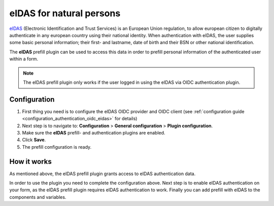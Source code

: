 .. _configuration_prefill_eidas:

=========================
eIDAS for natural persons
=========================

`eIDAS`_ (Electronic Identification and Trust Services) is an European Union regulation,
to allow european citizen to digitally authenticate in any european country using their
national identity. When authentication with eIDAS, the user supplies some basic personal
information; their first- and lastname, date of birth and their BSN or other national
identification.

The **eIDAS** prefill plugin can be used to access this data in order to prefill personal
information of the authenticated user within a form.

.. note::

   The eIDAS prefill plugin only works if the user logged in using the eIDAS via OIDC
   authentication plugin.


Configuration
=============

#. First thing you need is to configure the eIDAS OIDC provider and OIDC client
   (see :ref:`configuration guide <configuration_authentication_oidc_eidas>` for details)
#. Next step is to navigate to: **Configuration** > **General configuration** > **Plugin configuration**.
#. Make sure the **eIDAS** prefill- and authentication plugins are enabled.
#. Click **Save**.
#. The prefill configuration is ready.

How it works
============

As mentioned above, the eIDAS prefill plugin grants access to eIDAS authentication data.

In order to use the plugin you need to complete the configuration above. Next step is
to enable eIDAS authentication on your form, as the eIDAS prefill plugin requires eIDAS
authentication to work. Finally you can add prefill with eIDAS to the components and
variables.

.. _`eIDAS`: https://www.logius.nl/diensten/eidas

